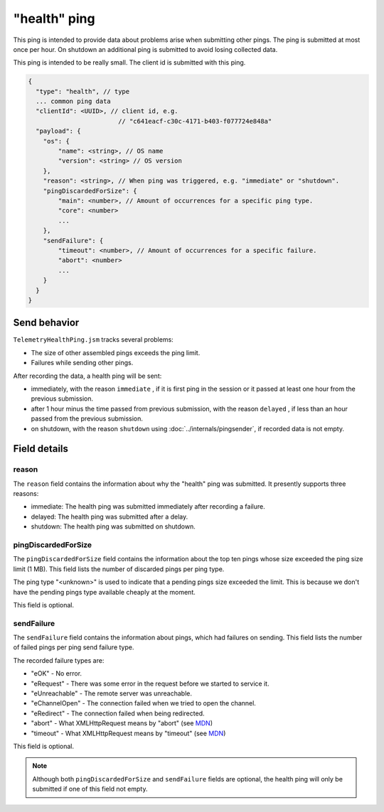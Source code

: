 
"health" ping
=============

This ping is intended to provide data about problems arise when submitting other pings.
The ping is submitted at most once per hour. On shutdown an additional ping is submitted
to avoid losing collected data.

This ping is intended to be really small.
The client id is submitted with this ping.

.. code-block:: js

    {
      "type": "health", // type
      ... common ping data
      "clientId": <UUID>, // client id, e.g.
                            // "c641eacf-c30c-4171-b403-f077724e848a"
      "payload": {
        "os": {
            "name": <string>, // OS name
            "version": <string> // OS version
        },
        "reason": <string>, // When ping was triggered, e.g. "immediate" or "shutdown".
        "pingDiscardedForSize": {
            "main": <number>, // Amount of occurrences for a specific ping type.
            "core": <number>
            ...
        },
        "sendFailure": {
            "timeout": <number>, // Amount of occurrences for a specific failure.
            "abort": <number>
            ...
        }
      }
    }

Send behavior
-------------

``TelemetryHealthPing.jsm`` tracks several problems:

* The size of other assembled pings exceeds the ping limit.
* Failures while sending other pings.

After recording the data, a health ping will be sent:

* immediately, with the reason ``immediate`` , if it is first ping in the session or it passed at least one hour from the previous submission.
* after 1 hour minus the time passed from previous submission, with the reason ``delayed`` , if less than an hour passed from the previous submission.
* on shutdown, with the reason ``shutdown`` using :doc:`../internals/pingsender`, if recorded data is not empty.

Field details
-------------

reason
~~~~~~
The ``reason`` field contains the information about why the "health" ping was submitted. It presently supports three reasons:

* immediate: The health ping was submitted immediately after recording a failure.
* delayed: The health ping was submitted after a delay.
* shutdown: The health ping was submitted on shutdown.

pingDiscardedForSize
~~~~~~~~~~~~~~~~~~~~
The ``pingDiscardedForSize`` field contains the information about the top ten pings whose size exceeded the
ping size limit (1 MB). This field lists the number of discarded pings per ping type.

The ping type "<unknown>" is used to indicate that a pending pings size exceeded the limit. This is because we don't have the pending pings type available cheaply at the moment.

This field is optional.

sendFailure
~~~~~~~~~~~
The ``sendFailure`` field contains the information about pings, which had failures on sending.
This field lists the number of failed pings per ping send failure type.

The recorded failure types are:

* "eOK" - No error.
* "eRequest" - There was some error in the request before we started to service it.
* "eUnreachable" - The remote server was unreachable.
* "eChannelOpen" - The connection failed when we tried to open the channel.
* "eRedirect" - The connection failed when being redirected.
* "abort" - What XMLHttpRequest means by "abort" (see `MDN <https://developer.mozilla.org/en-US/docs/Web/Events/abort>`_)
* "timeout" - What XMLHttpRequest means by "timeout" (see `MDN <https://developer.mozilla.org/en-US/docs/Web/Events/timeout>`_)

This field is optional.

.. note::

    Although both ``pingDiscardedForSize`` and ``sendFailure`` fields are optional, the health ping will only
    be submitted if one of this field not empty.
